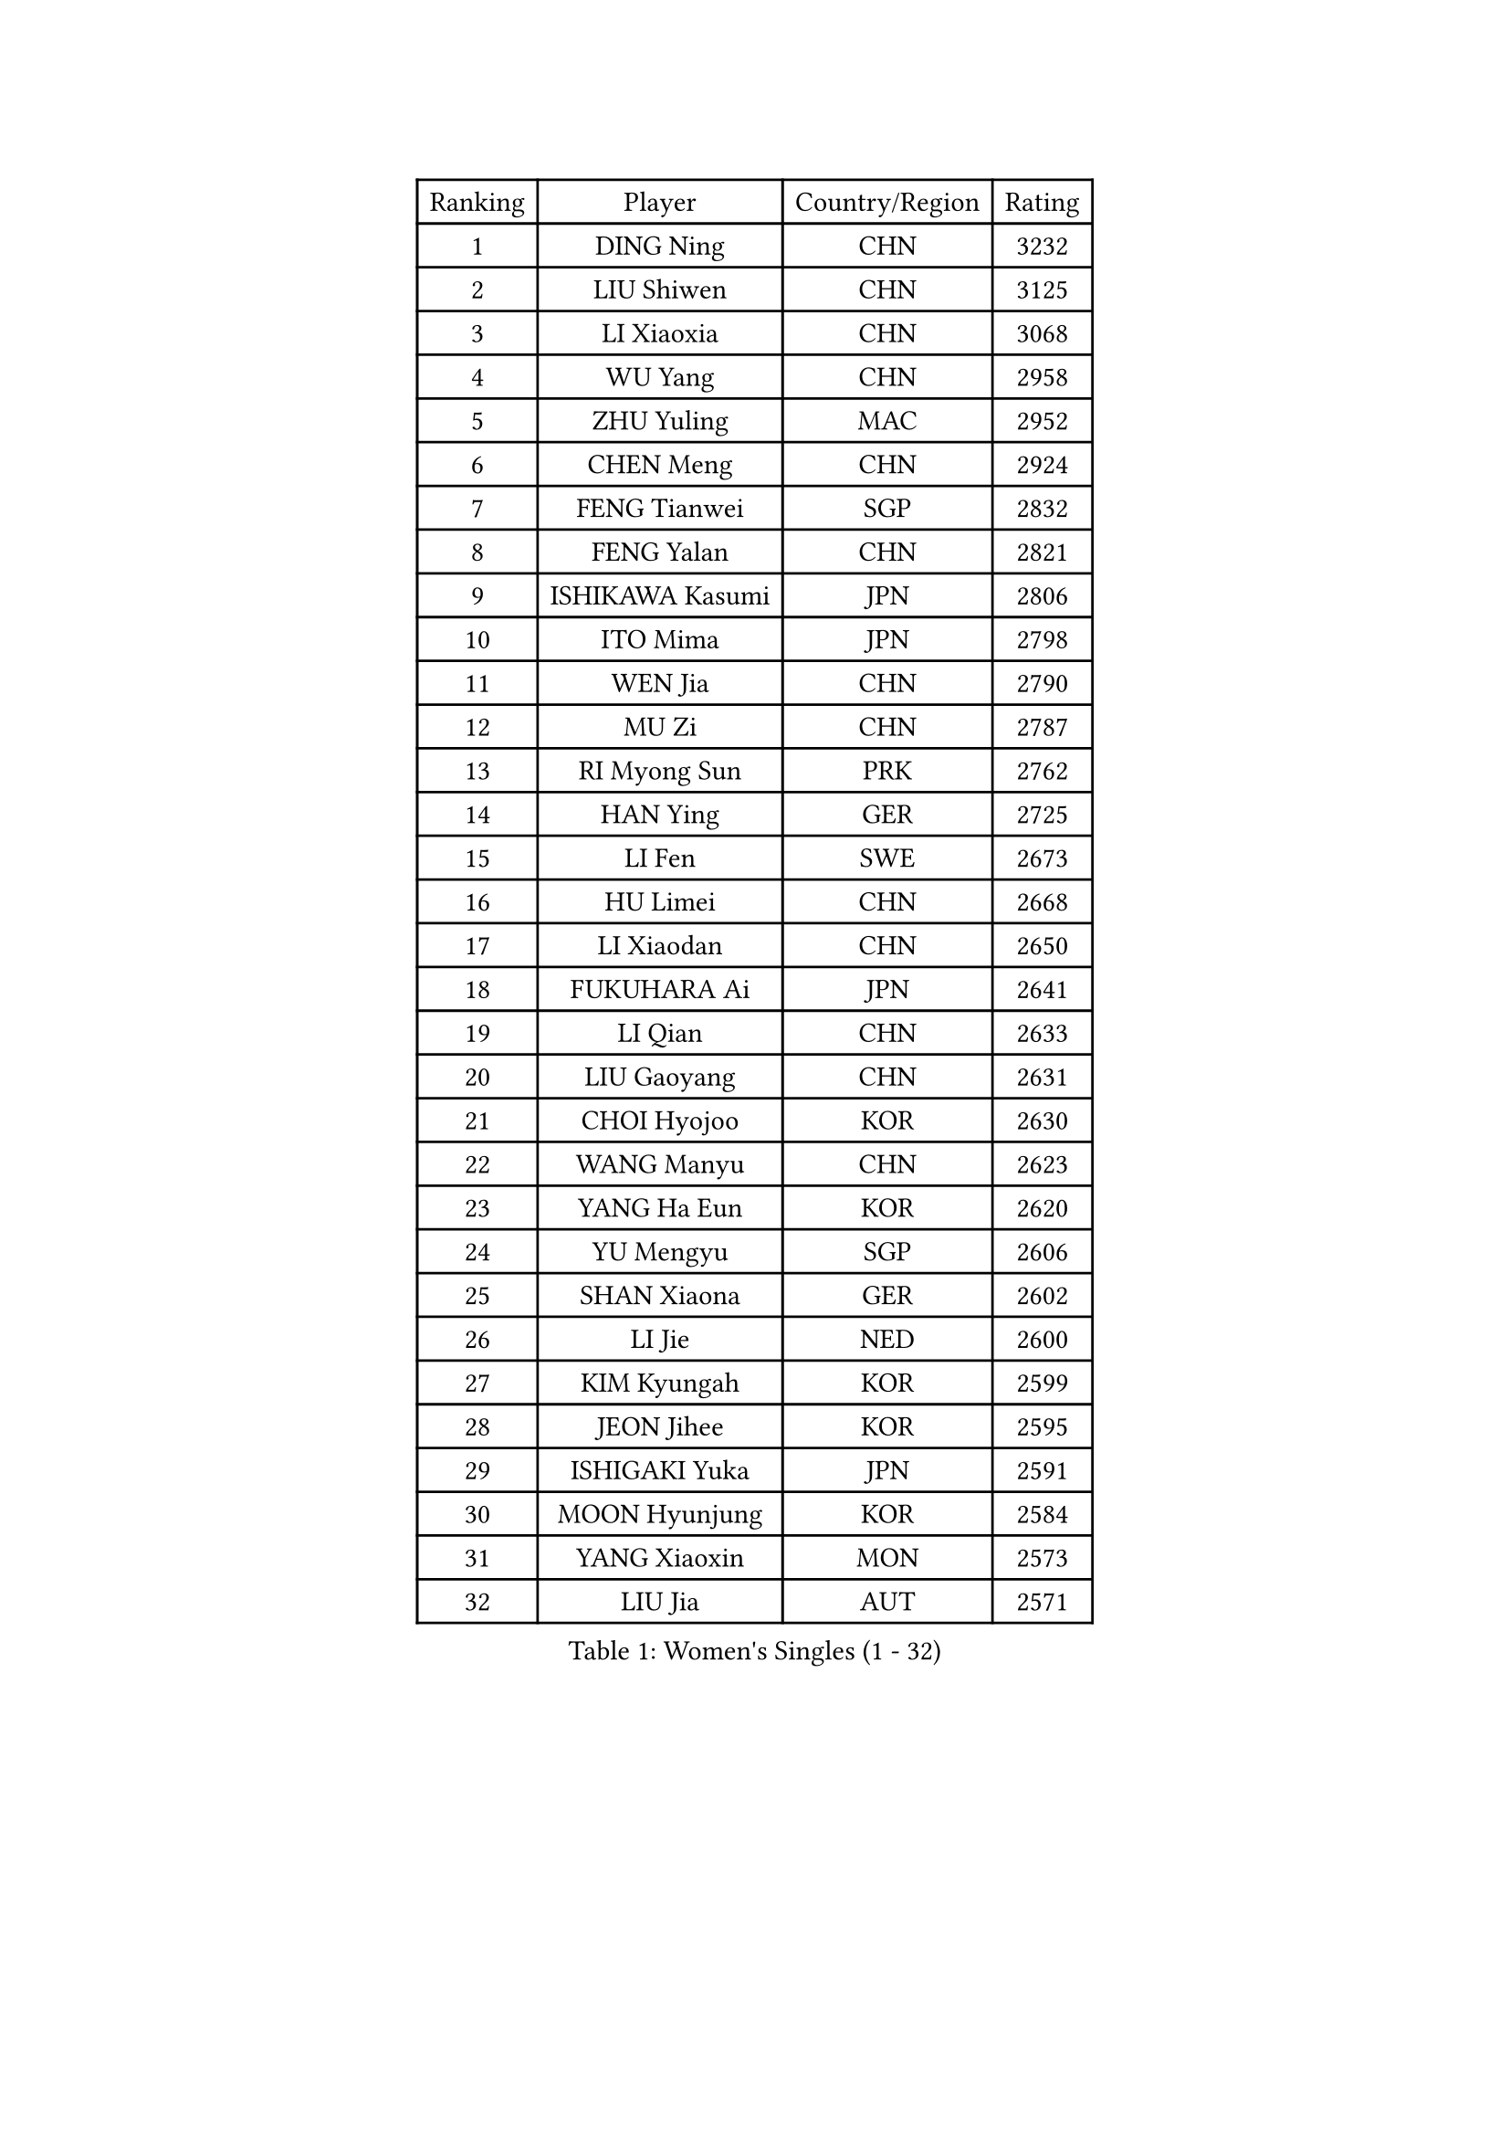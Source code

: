 
#set text(font: ("Courier New", "NSimSun"))
#figure(
  caption: "Women's Singles (1 - 32)",
    table(
      columns: 4,
      [Ranking], [Player], [Country/Region], [Rating],
      [1], [DING Ning], [CHN], [3232],
      [2], [LIU Shiwen], [CHN], [3125],
      [3], [LI Xiaoxia], [CHN], [3068],
      [4], [WU Yang], [CHN], [2958],
      [5], [ZHU Yuling], [MAC], [2952],
      [6], [CHEN Meng], [CHN], [2924],
      [7], [FENG Tianwei], [SGP], [2832],
      [8], [FENG Yalan], [CHN], [2821],
      [9], [ISHIKAWA Kasumi], [JPN], [2806],
      [10], [ITO Mima], [JPN], [2798],
      [11], [WEN Jia], [CHN], [2790],
      [12], [MU Zi], [CHN], [2787],
      [13], [RI Myong Sun], [PRK], [2762],
      [14], [HAN Ying], [GER], [2725],
      [15], [LI Fen], [SWE], [2673],
      [16], [HU Limei], [CHN], [2668],
      [17], [LI Xiaodan], [CHN], [2650],
      [18], [FUKUHARA Ai], [JPN], [2641],
      [19], [LI Qian], [CHN], [2633],
      [20], [LIU Gaoyang], [CHN], [2631],
      [21], [CHOI Hyojoo], [KOR], [2630],
      [22], [WANG Manyu], [CHN], [2623],
      [23], [YANG Ha Eun], [KOR], [2620],
      [24], [YU Mengyu], [SGP], [2606],
      [25], [SHAN Xiaona], [GER], [2602],
      [26], [LI Jie], [NED], [2600],
      [27], [KIM Kyungah], [KOR], [2599],
      [28], [JEON Jihee], [KOR], [2595],
      [29], [ISHIGAKI Yuka], [JPN], [2591],
      [30], [MOON Hyunjung], [KOR], [2584],
      [31], [YANG Xiaoxin], [MON], [2573],
      [32], [LIU Jia], [AUT], [2571],
    )
  )#pagebreak()

#set text(font: ("Courier New", "NSimSun"))
#figure(
  caption: "Women's Singles (33 - 64)",
    table(
      columns: 4,
      [Ranking], [Player], [Country/Region], [Rating],
      [33], [JIANG Huajun], [HKG], [2571],
      [34], [LI Jiao], [NED], [2571],
      [35], [CHEN Xingtong], [CHN], [2566],
      [36], [SHEN Yanfei], [ESP], [2563],
      [37], [GU Yuting], [CHN], [2562],
      [38], [HIRANO Miu], [JPN], [2559],
      [39], [MORIZONO Misaki], [JPN], [2546],
      [40], [LI Chunli], [NZL], [2546],
      [41], [BILENKO Tetyana], [UKR], [2533],
      [42], [DOO Hoi Kem], [HKG], [2529],
      [43], [SOLJA Petrissa], [GER], [2526],
      [44], [TIE Yana], [HKG], [2525],
      [45], [YU Fu], [POR], [2522],
      [46], [SAMARA Elizabeta], [ROU], [2513],
      [47], [GU Ruochen], [CHN], [2512],
      [48], [IVANCAN Irene], [GER], [2512],
      [49], [LI Qian], [POL], [2507],
      [50], [CHE Xiaoxi], [CHN], [2505],
      [51], [CHEN Szu-Yu], [TPE], [2502],
      [52], [CHENG I-Ching], [TPE], [2502],
      [53], [HU Melek], [TUR], [2497],
      [54], [PASKAUSKIENE Ruta], [LTU], [2496],
      [55], [RI Mi Gyong], [PRK], [2489],
      [56], [CHEN Ke], [CHN], [2488],
      [57], [SUH Hyo Won], [KOR], [2484],
      [58], [POLCANOVA Sofia], [AUT], [2484],
      [59], [POTA Georgina], [HUN], [2481],
      [60], [PESOTSKA Margaryta], [UKR], [2480],
      [61], [NG Wing Nam], [HKG], [2477],
      [62], [MITTELHAM Nina], [GER], [2473],
      [63], [HE Zhuojia], [CHN], [2472],
      [64], [MONTEIRO DODEAN Daniela], [ROU], [2468],
    )
  )#pagebreak()

#set text(font: ("Courier New", "NSimSun"))
#figure(
  caption: "Women's Singles (65 - 96)",
    table(
      columns: 4,
      [Ranking], [Player], [Country/Region], [Rating],
      [65], [YOON Sunae], [KOR], [2467],
      [66], [ZHANG Qiang], [CHN], [2467],
      [67], [WAKAMIYA Misako], [JPN], [2466],
      [68], [EKHOLM Matilda], [SWE], [2466],
      [69], [HIRANO Sayaka], [JPN], [2465],
      [70], [WINTER Sabine], [GER], [2462],
      [71], [SIBLEY Kelly], [ENG], [2460],
      [72], [LIU Xi], [CHN], [2458],
      [73], [#text(gray, "ZHU Chaohui")], [CHN], [2456],
      [74], [#text(gray, "LEE Eunhee")], [KOR], [2456],
      [75], [PAVLOVICH Viktoria], [BLR], [2446],
      [76], [LI Xue], [FRA], [2445],
      [77], [BALAZOVA Barbora], [SVK], [2443],
      [78], [PARTYKA Natalia], [POL], [2442],
      [79], [PARK Youngsook], [KOR], [2440],
      [80], [LIU Fei], [CHN], [2438],
      [81], [LANG Kristin], [GER], [2438],
      [82], [JIA Jun], [CHN], [2438],
      [83], [TIKHOMIROVA Anna], [RUS], [2436],
      [84], [GRZYBOWSKA-FRANC Katarzyna], [POL], [2432],
      [85], [ABE Megumi], [JPN], [2430],
      [86], [KATO Miyu], [JPN], [2427],
      [87], [WU Jiaduo], [GER], [2426],
      [88], [SATO Hitomi], [JPN], [2425],
      [89], [HAYATA Hina], [JPN], [2421],
      [90], [#text(gray, "NONAKA Yuki")], [JPN], [2418],
      [91], [#text(gray, "KIM Jong")], [PRK], [2407],
      [92], [NI Xia Lian], [LUX], [2404],
      [93], [CHOI Moonyoung], [KOR], [2402],
      [94], [HAPONOVA Hanna], [UKR], [2400],
      [95], [ZHANG Lily], [USA], [2399],
      [96], [SILVA Yadira], [MEX], [2397],
    )
  )#pagebreak()

#set text(font: ("Courier New", "NSimSun"))
#figure(
  caption: "Women's Singles (97 - 128)",
    table(
      columns: 4,
      [Ranking], [Player], [Country/Region], [Rating],
      [97], [ZHANG Mo], [CAN], [2396],
      [98], [SOLJA Amelie], [AUT], [2395],
      [99], [#text(gray, "DRINKHALL Joanna")], [ENG], [2393],
      [100], [LAY Jian Fang], [AUS], [2393],
      [101], [MATELOVA Hana], [CZE], [2389],
      [102], [MORI Sakura], [JPN], [2389],
      [103], [MAEDA Miyu], [JPN], [2388],
      [104], [KIM Hye Song], [PRK], [2382],
      [105], [TAN Wenling], [ITA], [2380],
      [106], [KRAVCHENKO Marina], [ISR], [2379],
      [107], [#text(gray, "YAMANASHI Yuri")], [JPN], [2379],
      [108], [YAN Chimei], [SMR], [2379],
      [109], [#text(gray, "PARK Seonghye")], [KOR], [2379],
      [110], [LIU Xin], [CHN], [2378],
      [111], [LEE Ho Ching], [HKG], [2376],
      [112], [LIN Ye], [SGP], [2375],
      [113], [MATSUZAWA Marina], [JPN], [2374],
      [114], [LEE Zion], [KOR], [2366],
      [115], [XIAN Yifang], [FRA], [2363],
      [116], [FEHER Gabriela], [SRB], [2360],
      [117], [EERLAND Britt], [NED], [2357],
      [118], [KREKINA Svetlana], [RUS], [2356],
      [119], [DOLGIKH Maria], [RUS], [2355],
      [120], [LOVAS Petra], [HUN], [2353],
      [121], [LEE Yearam], [KOR], [2353],
      [122], [SHENG Dandan], [CHN], [2352],
      [123], [LEE I-Chen], [TPE], [2346],
      [124], [LEE Dasom], [KOR], [2344],
      [125], [BATRA Manika], [IND], [2343],
      [126], [GUI Lin], [BRA], [2343],
      [127], [YIP Lily], [USA], [2342],
      [128], [SHAO Jieni], [POR], [2341],
    )
  )